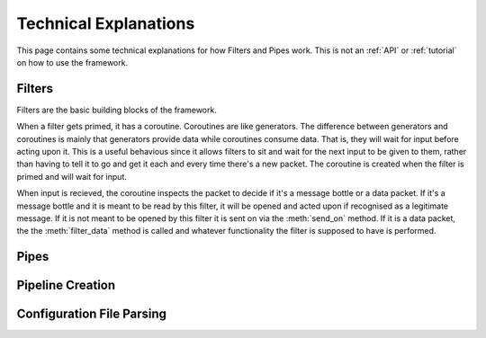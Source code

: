 Technical Explanations
======================
This page contains some technical explanations for how Filters and Pipes work. This is not an :ref:`API` or :ref:`tutorial` on how to use the framework.

Filters
-------
Filters are the basic building blocks of the framework.

When a filter gets primed, it has a coroutine. Coroutines are like generators. The difference between generators and coroutines is mainly that generators provide data while coroutines consume data. That is, they will wait for input before acting upon it. This is a useful behavious since it allows filters to sit and wait for the next input to be given to them, rather than having to tell it to go and get it each and every time there's a new packet. The coroutine is created when the filter is primed and will wait for input.

When input is recieved, the coroutine inspects the packet to decide if it's a message bottle or a data packet. If it's a message bottle and it is meant to be read by this filter, it will be opened and acted upon if recognised as a legitimate message. If it is not meant to be opened by this filter it is sent on via the :meth:`send_on` method. If it is a data packet, the the :meth:`filter_data` method is called and whatever functionality the filter is supposed to have is performed.

Pipes
-----

Pipeline Creation
-----------------

Configuration File Parsing
--------------------------

